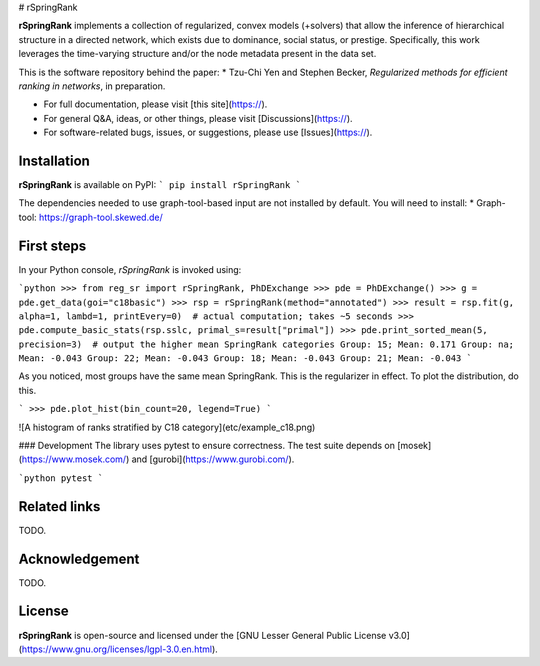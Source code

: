 # rSpringRank

.. image:: https://img.shields.io/badge/license-LGPL-green.svg?style=flat
    :target: https://github.com/junipertcy/rSpringRank/blob/main/LICENSE

.. image:: https://img.shields.io/pypi/dm/rSpringRank.svg?label=Pypi%20downloads
  :target: https://pypi.org/project/rSpringRank/

**rSpringRank** implements a collection of regularized, convex models (+solvers) that allow the inference of hierarchical structure in a directed network, which exists due to dominance, social status, or prestige. Specifically, this work leverages the time-varying structure and/or the node metadata present in the data set.

This is the software repository behind the paper:
* Tzu-Chi Yen and Stephen Becker, *Regularized methods for efficient ranking in networks*, in preparation.


* For full documentation, please visit [this site](https://).
* For general Q&A, ideas, or other things, please visit [Discussions](https://).
* For software-related bugs, issues, or suggestions, please use [Issues](https://).



Installation
------------
**rSpringRank** is available on PyPI:
```
pip install rSpringRank
```

The dependencies needed to use graph-tool-based input are not installed by default. You will need to install:
* Graph-tool: https://graph-tool.skewed.de/


First steps
-----------
In your Python console, `rSpringRank` is invoked using:

```python
>>> from reg_sr import rSpringRank, PhDExchange
>>> pde = PhDExchange()
>>> g = pde.get_data(goi="c18basic")
>>> rsp = rSpringRank(method="annotated")
>>> result = rsp.fit(g, alpha=1, lambd=1, printEvery=0)  # actual computation; takes ~5 seconds
>>> pde.compute_basic_stats(rsp.sslc, primal_s=result["primal"])
>>> pde.print_sorted_mean(5, precision=3)  # output the higher mean SpringRank categories
Group: 15; Mean: 0.171
Group: na; Mean: -0.043
Group: 22; Mean: -0.043
Group: 18; Mean: -0.043
Group: 21; Mean: -0.043
```

As you noticed, most groups have the same mean SpringRank. This is the regularizer in effect. To plot the distribution, do this.

```
>>> pde.plot_hist(bin_count=20, legend=True)
```

![A histogram of ranks stratified by C18 category](etc/example_c18.png)



### Development
The library uses pytest to ensure correctness. The test suite depends on [mosek](https://www.mosek.com/) and [gurobi](https://www.gurobi.com/).

```python
pytest
```


Related links
-------------
TODO.

Acknowledgement
---------------
TODO.


License
-------
**rSpringRank** is open-source and licensed under the [GNU Lesser General Public License v3.0](https://www.gnu.org/licenses/lgpl-3.0.en.html).
